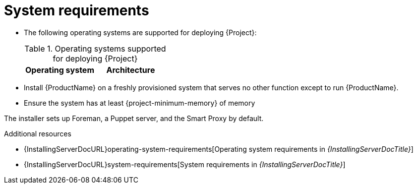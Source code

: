 :_mod-docs-content-type: REFERENCE

[id="system-requirements"]
= System requirements

* The following operating systems are supported for deploying {Project}:
+
.Operating systems supported for deploying {Project}
[options="header"]
|====
| Operating system | Architecture
ifdef::foreman-el,katello,orcharhino[]
| {EL} 9 | x86_64 only
endif::[]
ifdef::satellite[]
| {RHEL} 9 | x86_64 only
endif::[]
ifdef::foreman-deb[]
| Debian 12 (Bookworm) | amd64
| Ubuntu 22.04 (Jammy) | amd64
endif::[]
|====
ifdef::foreman-el,katello,orcharhino[]
* Installing {Project} on a system with Extra Packages for Enterprise Linux (EPEL) is not supported.
endif::[]
* Install {ProductName} on a freshly provisioned system that serves no other function except to run {ProductName}.
* Ensure the system has at least {project-minimum-memory} of memory

The installer sets up Foreman, a Puppet server, and the Smart Proxy by default.

.Additional resources
* {InstallingServerDocURL}operating-system-requirements[Operating system requirements in _{InstallingServerDocTitle}_]
* {InstallingServerDocURL}system-requirements[System requirements in _{InstallingServerDocTitle}_]
